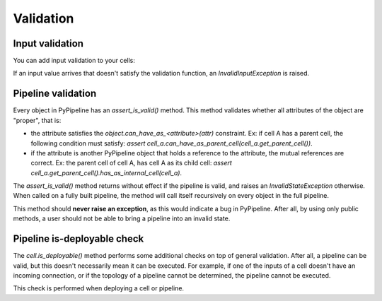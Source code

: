 Validation
==========


Input validation
----------------

You can add input validation to your cells:


.. code-block:: python
    :emphasize-lines: 6,8

    class ExampleCell(ASingleCell):

        def __init__(self, parent_cell: "Optional[ACompositeCell]", name: str):
            super(ExampleCell, self).__init__(parent_cell, name=name)
            self.param_batch_size: RuntimeParameter[int] = RuntimeParameter(self, "batch_size",
                                                                            validation_fn=self.is_valid_batch_size)
            self.input_nonempty_list: Input[List[Any]] = Input(self, "nonempty_list",
                                                               validation_fn=self.is_valid_nonempty_list)

        def is_valid_batch_size(self, batch_size: int) -> bool:
            return isinstance(batch_size, int) and batch_size > 0

        def is_valid_nonempty_list(self, nonempty_list: List[Any]) -> bool:
            return isinstance(nonempty_list, list) and len(nonempty_list) > 0

        def _on_pull(self) -> None:
            self.param_batch_size.pull()
            self.input_nonempty_list.pull()


If an input value arrives that doesn't satisfy the validation function, an `InvalidInputException` is raised.


Pipeline validation
-------------------

Every object in PyPipeline has an `assert_is_valid()` method. This method validates whether all attributes of the
object are "proper", that is:

- the attribute satisfies the `object.can_have_as_<attribute>(attr)` constraint. Ex: if cell A has a parent cell,
  the following condition must satisfy: `assert cell_a.can_have_as_parent_cell(cell_a.get_parent_cell())`.
- if the attribute is another PyPipeline object that holds a reference to the attribute, the mutual references are
  correct. Ex: the parent cell of cell A, has cell A as its child cell:
  `assert cell_a.get_parent_cell().has_as_internal_cell(cell_a)`.

The `assert_is_valid()` method returns without effect if the pipeline is valid, and raises an `InvalidStateException`
otherwise. When called on a fully built pipeline, the method will call itself recursively on every object in
the full pipeline.

This method should **never raise an exception**, as this would indicate a bug in PyPipeline. After all, by using only
public methods, a user should not be able to bring a pipeline into an invalid state.


Pipeline is-deployable check
----------------------------

The `cell.is_deployable()` method performs some additional checks on top of general validation.
After all, a pipeline can be valid, but this doesn't necessarily mean it can be executed. For example, if one
of the inputs of a cell doesn't have an incoming connection, or if the topology of a pipeline cannot be determined,
the pipeline cannot be executed.

This check is performed when deploying a cell or pipeline.
